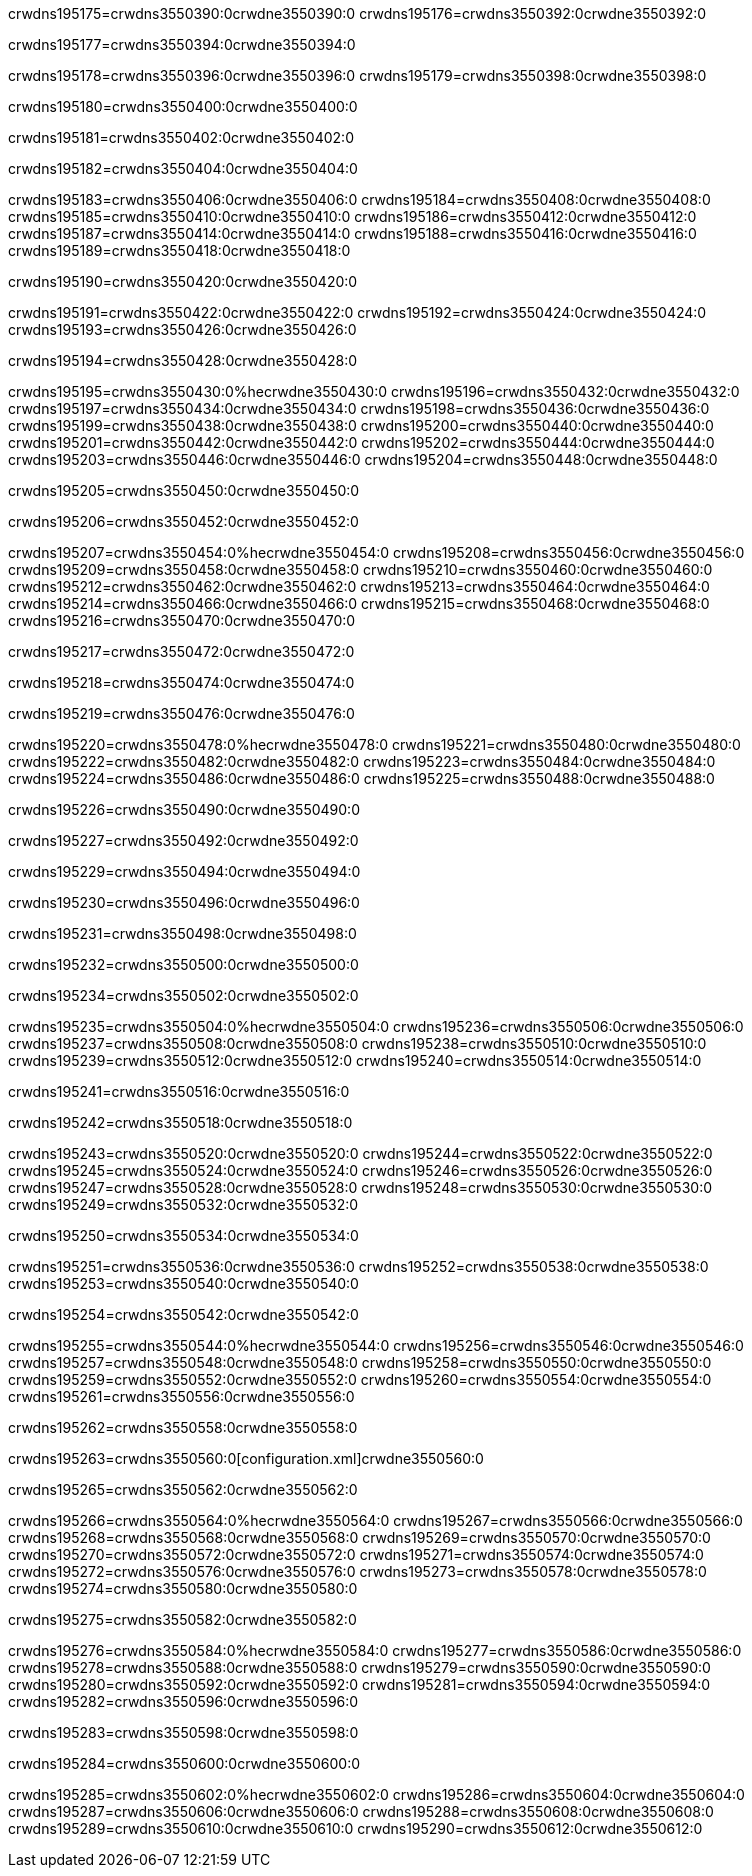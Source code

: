 crwdns195175=crwdns3550390:0crwdne3550390:0
crwdns195176=crwdns3550392:0crwdne3550392:0

crwdns195177=crwdns3550394:0crwdne3550394:0

crwdns195178=crwdns3550396:0crwdne3550396:0
crwdns195179=crwdns3550398:0crwdne3550398:0

crwdns195180=crwdns3550400:0crwdne3550400:0

crwdns195181=crwdns3550402:0crwdne3550402:0

crwdns195182=crwdns3550404:0crwdne3550404:0

crwdns195183=crwdns3550406:0crwdne3550406:0
crwdns195184=crwdns3550408:0crwdne3550408:0
crwdns195185=crwdns3550410:0crwdne3550410:0
crwdns195186=crwdns3550412:0crwdne3550412:0
crwdns195187=crwdns3550414:0crwdne3550414:0
crwdns195188=crwdns3550416:0crwdne3550416:0
crwdns195189=crwdns3550418:0crwdne3550418:0

crwdns195190=crwdns3550420:0crwdne3550420:0

crwdns195191=crwdns3550422:0crwdne3550422:0
crwdns195192=crwdns3550424:0crwdne3550424:0
crwdns195193=crwdns3550426:0crwdne3550426:0

crwdns195194=crwdns3550428:0crwdne3550428:0

crwdns195195=crwdns3550430:0%hecrwdne3550430:0
crwdns195196=crwdns3550432:0crwdne3550432:0
crwdns195197=crwdns3550434:0crwdne3550434:0
crwdns195198=crwdns3550436:0crwdne3550436:0
crwdns195199=crwdns3550438:0crwdne3550438:0
crwdns195200=crwdns3550440:0crwdne3550440:0
crwdns195201=crwdns3550442:0crwdne3550442:0
crwdns195202=crwdns3550444:0crwdne3550444:0
crwdns195203=crwdns3550446:0crwdne3550446:0
crwdns195204=crwdns3550448:0crwdne3550448:0

crwdns195205=crwdns3550450:0crwdne3550450:0

crwdns195206=crwdns3550452:0crwdne3550452:0

crwdns195207=crwdns3550454:0%hecrwdne3550454:0
crwdns195208=crwdns3550456:0crwdne3550456:0
crwdns195209=crwdns3550458:0crwdne3550458:0
crwdns195210=crwdns3550460:0crwdne3550460:0
crwdns195212=crwdns3550462:0crwdne3550462:0
crwdns195213=crwdns3550464:0crwdne3550464:0
crwdns195214=crwdns3550466:0crwdne3550466:0
crwdns195215=crwdns3550468:0crwdne3550468:0
crwdns195216=crwdns3550470:0crwdne3550470:0

crwdns195217=crwdns3550472:0crwdne3550472:0

crwdns195218=crwdns3550474:0crwdne3550474:0

crwdns195219=crwdns3550476:0crwdne3550476:0

crwdns195220=crwdns3550478:0%hecrwdne3550478:0
crwdns195221=crwdns3550480:0crwdne3550480:0
crwdns195222=crwdns3550482:0crwdne3550482:0
crwdns195223=crwdns3550484:0crwdne3550484:0
crwdns195224=crwdns3550486:0crwdne3550486:0
crwdns195225=crwdns3550488:0crwdne3550488:0

crwdns195226=crwdns3550490:0crwdne3550490:0

crwdns195227=crwdns3550492:0crwdne3550492:0

crwdns195229=crwdns3550494:0crwdne3550494:0

crwdns195230=crwdns3550496:0crwdne3550496:0

crwdns195231=crwdns3550498:0crwdne3550498:0

crwdns195232=crwdns3550500:0crwdne3550500:0

crwdns195234=crwdns3550502:0crwdne3550502:0

crwdns195235=crwdns3550504:0%hecrwdne3550504:0
crwdns195236=crwdns3550506:0crwdne3550506:0
crwdns195237=crwdns3550508:0crwdne3550508:0
crwdns195238=crwdns3550510:0crwdne3550510:0
crwdns195239=crwdns3550512:0crwdne3550512:0
crwdns195240=crwdns3550514:0crwdne3550514:0

crwdns195241=crwdns3550516:0crwdne3550516:0

crwdns195242=crwdns3550518:0crwdne3550518:0

crwdns195243=crwdns3550520:0crwdne3550520:0
crwdns195244=crwdns3550522:0crwdne3550522:0
crwdns195245=crwdns3550524:0crwdne3550524:0
crwdns195246=crwdns3550526:0crwdne3550526:0
crwdns195247=crwdns3550528:0crwdne3550528:0
crwdns195248=crwdns3550530:0crwdne3550530:0
crwdns195249=crwdns3550532:0crwdne3550532:0

crwdns195250=crwdns3550534:0crwdne3550534:0

crwdns195251=crwdns3550536:0crwdne3550536:0
crwdns195252=crwdns3550538:0crwdne3550538:0
crwdns195253=crwdns3550540:0crwdne3550540:0

crwdns195254=crwdns3550542:0crwdne3550542:0

crwdns195255=crwdns3550544:0%hecrwdne3550544:0
crwdns195256=crwdns3550546:0crwdne3550546:0
crwdns195257=crwdns3550548:0crwdne3550548:0
crwdns195258=crwdns3550550:0crwdne3550550:0
crwdns195259=crwdns3550552:0crwdne3550552:0
crwdns195260=crwdns3550554:0crwdne3550554:0
crwdns195261=crwdns3550556:0crwdne3550556:0

crwdns195262=crwdns3550558:0crwdne3550558:0

crwdns195263=crwdns3550560:0[configuration.xml]crwdne3550560:0

crwdns195265=crwdns3550562:0crwdne3550562:0

crwdns195266=crwdns3550564:0%hecrwdne3550564:0
crwdns195267=crwdns3550566:0crwdne3550566:0
crwdns195268=crwdns3550568:0crwdne3550568:0
crwdns195269=crwdns3550570:0crwdne3550570:0
crwdns195270=crwdns3550572:0crwdne3550572:0
crwdns195271=crwdns3550574:0crwdne3550574:0
crwdns195272=crwdns3550576:0crwdne3550576:0
crwdns195273=crwdns3550578:0crwdne3550578:0
crwdns195274=crwdns3550580:0crwdne3550580:0

crwdns195275=crwdns3550582:0crwdne3550582:0

crwdns195276=crwdns3550584:0%hecrwdne3550584:0
crwdns195277=crwdns3550586:0crwdne3550586:0
crwdns195278=crwdns3550588:0crwdne3550588:0
crwdns195279=crwdns3550590:0crwdne3550590:0
crwdns195280=crwdns3550592:0crwdne3550592:0
crwdns195281=crwdns3550594:0crwdne3550594:0
crwdns195282=crwdns3550596:0crwdne3550596:0

crwdns195283=crwdns3550598:0crwdne3550598:0

crwdns195284=crwdns3550600:0crwdne3550600:0

crwdns195285=crwdns3550602:0%hecrwdne3550602:0
crwdns195286=crwdns3550604:0crwdne3550604:0
crwdns195287=crwdns3550606:0crwdne3550606:0
crwdns195288=crwdns3550608:0crwdne3550608:0
crwdns195289=crwdns3550610:0crwdne3550610:0
crwdns195290=crwdns3550612:0crwdne3550612:0